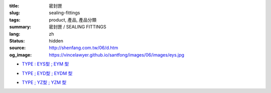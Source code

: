 :title: 密封匣
:slug: sealing-fittings
:tags: product, 產品, 產品分類
:summary: 密封匣 / SEALING FITTINGS
:lang: zh
:status: hidden
:source: http://shenfang.com.tw/06/d.htm
:og_image: https://vincelawyer.github.io/santfong/images/06/images/eys.jpg


- `TYPE : EYS型 ; EYM  型 <{filename}eys-type-eym-type.rst>`_

  .. image:: {filename}/images/06/images/eys.jpg
     :name: http://shenfang.com.tw/06/images/EYS.jpg
     :alt: product
     :class: product-image-thumbnail

  .. image:: {filename}/images/06/images/eym.jpg
     :name: http://shenfang.com.tw/06/images/EYM.JPG
     :alt: product
     :class: product-image-thumbnail

- `TYPE ; EYD型 ; EYDM  型 <{filename}eyd-type-eydm-type.rst>`_

  .. image:: {filename}/images/06/images/eyd.jpg
     :name: http://shenfang.com.tw/06/images/EYD.jpg
     :alt: product
     :class: product-image-thumbnail

  .. image:: {filename}/images/06/images/eydm.jpg
     :name: http://shenfang.com.tw/06/images/EYDM.JPG
     :alt: product
     :class: product-image-thumbnail

- `TYPE ; YZ型 ; YZM  型 <{filename}yz-type-yzm-type.rst>`_

  .. image:: {filename}/images/06/images/yz.jpg
     :name: http://shenfang.com.tw/06/images/YZ.JPG
     :alt: product
     :class: product-image-thumbnail

  .. image:: {filename}/images/06/images/yzm.jpg
     :name: http://shenfang.com.tw/06/images/YZM.JPG
     :alt: product
     :class: product-image-thumbnail
